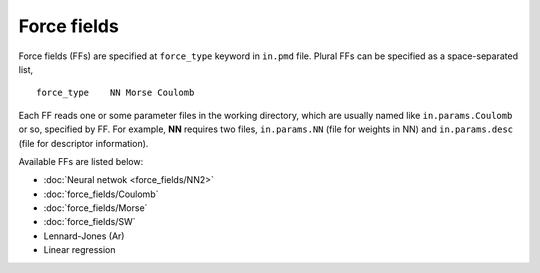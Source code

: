 .. Manual for force fields implemented in NAP

========================================
Force fields
========================================

Force fields (FFs) are specified at ``force_type`` keyword in ``in.pmd`` file.
Plural FFs can be specified as a space-separated list,
::

   force_type    NN Morse Coulomb

Each FF reads one or some parameter files in the working directory, which are usually named like ``in.params.Coulomb`` or so, specified by FF. For example, **NN** requires two files, ``in.params.NN`` (file for weights in NN) and ``in.params.desc`` (file for descriptor information).

Available FFs are listed below:

- :doc:`Neural netwok <force_fields/NN2>`
- :doc:`force_fields/Coulomb`
- :doc:`force_fields/Morse`
- :doc:`force_fields/SW`
- Lennard-Jones (Ar)
- Linear regression
